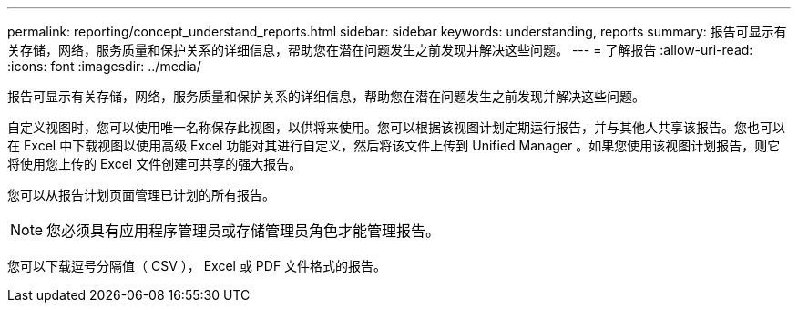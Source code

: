 ---
permalink: reporting/concept_understand_reports.html 
sidebar: sidebar 
keywords: understanding, reports 
summary: 报告可显示有关存储，网络，服务质量和保护关系的详细信息，帮助您在潜在问题发生之前发现并解决这些问题。 
---
= 了解报告
:allow-uri-read: 
:icons: font
:imagesdir: ../media/


[role="lead"]
报告可显示有关存储，网络，服务质量和保护关系的详细信息，帮助您在潜在问题发生之前发现并解决这些问题。

自定义视图时，您可以使用唯一名称保存此视图，以供将来使用。您可以根据该视图计划定期运行报告，并与其他人共享该报告。您也可以在 Excel 中下载视图以使用高级 Excel 功能对其进行自定义，然后将该文件上传到 Unified Manager 。如果您使用该视图计划报告，则它将使用您上传的 Excel 文件创建可共享的强大报告。

您可以从报告计划页面管理已计划的所有报告。

[NOTE]
====
您必须具有应用程序管理员或存储管理员角色才能管理报告。

====
您可以下载逗号分隔值（ CSV ）， Excel 或 PDF 文件格式的报告。

